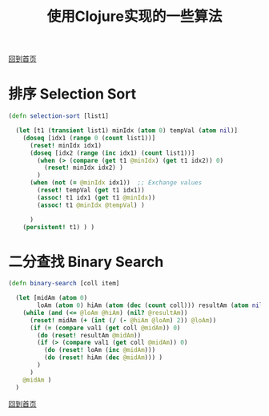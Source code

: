 
#+TITLE: 使用Clojure实现的一些算法
#+STARTUP: showeverything
#+OPTIONS: toc:nil
#+AUTHOR:

[[./index.html][回到首页]]

* 排序 Selection Sort

#+BEGIN_SRC clojure
(defn selection-sort [list1]

  (let [t1 (transient list1) minIdx (atom 0) tempVal (atom nil)]
    (doseq [idx1 (range 0 (count list1))]
      (reset! minIdx idx1)
      (doseq [idx2 (range (inc idx1) (count list1))]
        (when (> (compare (get t1 @minIdx) (get t1 idx2)) 0)
          (reset! minIdx idx2) )
        )
      (when (not (= @minIdx idx1))  ;; Exchange values
        (reset! tempVal (get t1 idx1))
        (assoc! t1 idx1 (get t1 @minIdx))
        (assoc! t1 @minIdx @tempVal) )
      
      )
    (persistent! t1) ) )
#+END_SRC

* 二分查找 Binary Search

#+BEGIN_SRC clojure
(defn binary-search [coll item]

  (let [midAm (atom 0)
        loAm (atom 0) hiAm (atom (dec (count coll))) resultAm (atom nil) val1 item]
    (while (and (<= @loAm @hiAm) (nil? @resultAm))
      (reset! midAm (+ (int (/ (- @hiAm @loAm) 2)) @loAm))
      (if (= (compare val1 (get coll @midAm)) 0)
        (do (reset! resultAm @midAm))
        (if (> (compare val1 (get coll @midAm)) 0)
          (do (reset! loAm (inc @midAm)))
          (do (reset! hiAm (dec @midAm))) )
        )
      )
    @midAm )
  )
#+END_SRC

[[./index.html][回到首页]]
